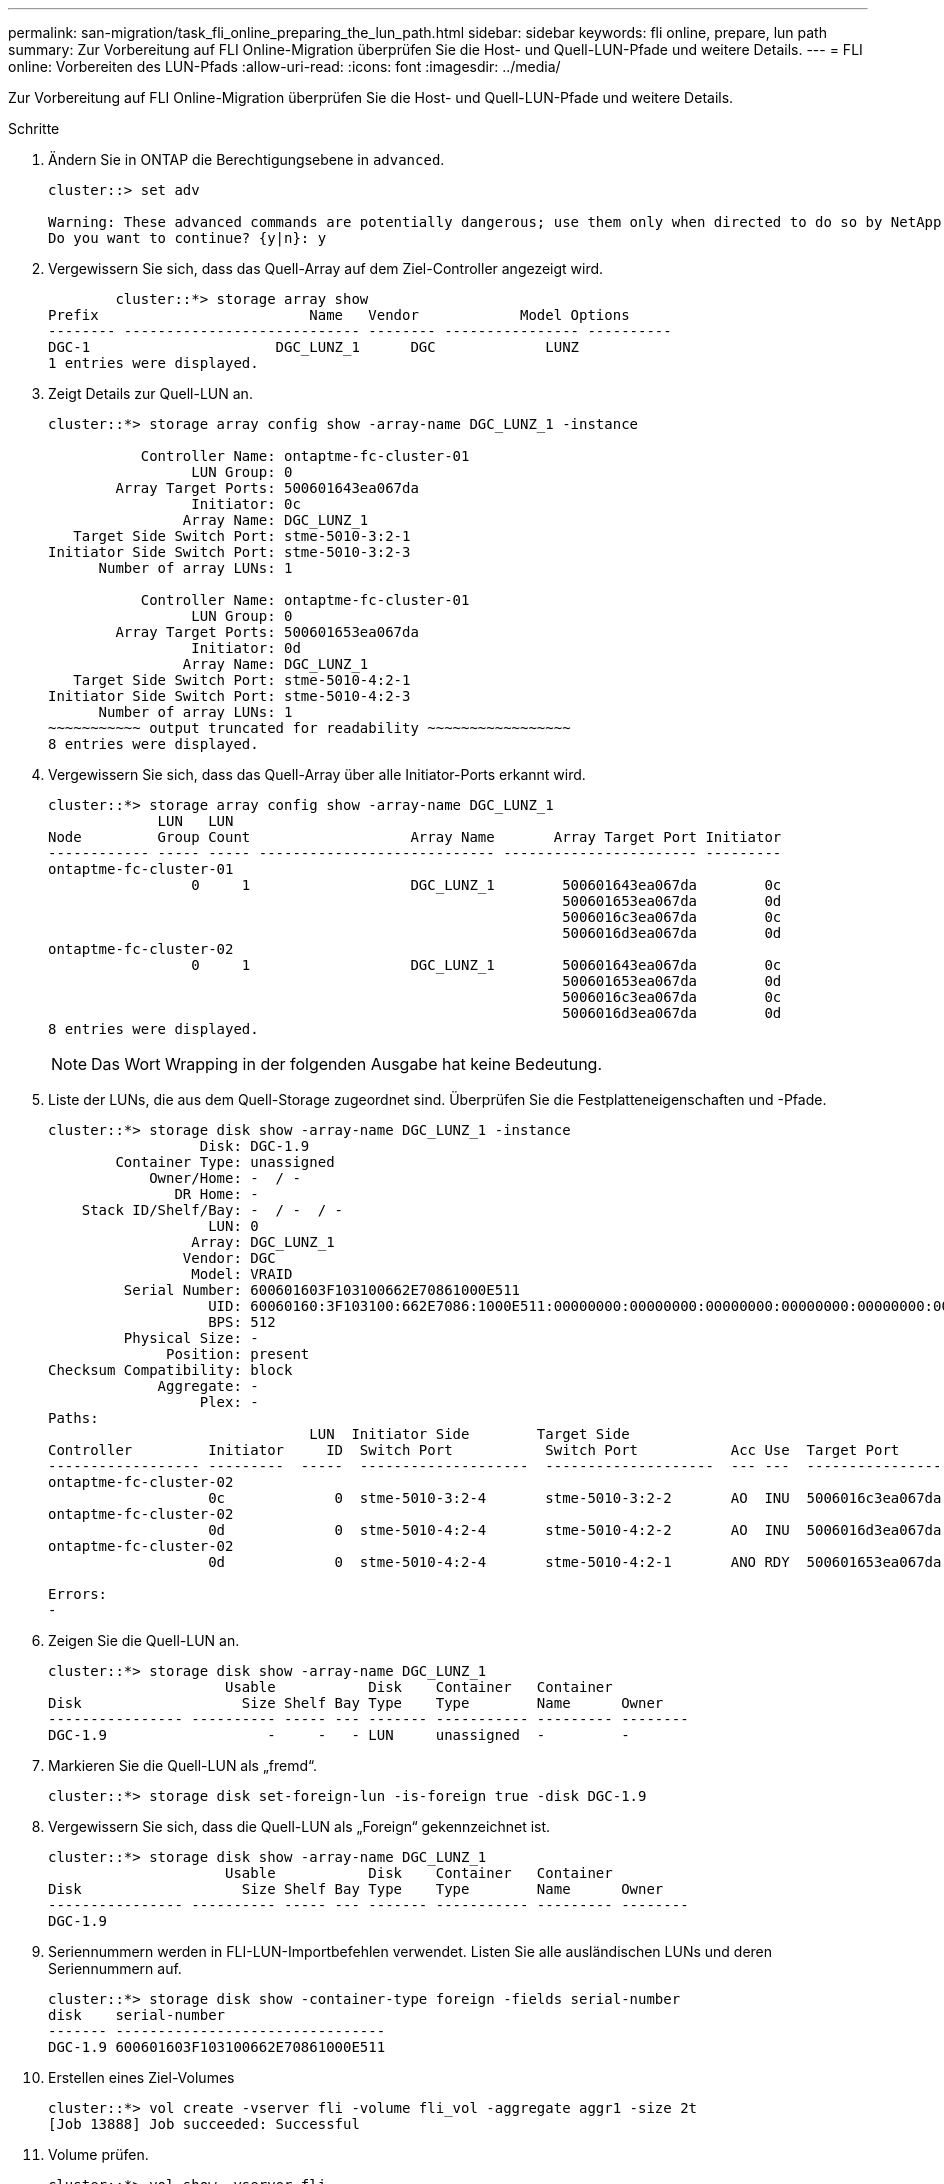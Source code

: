 ---
permalink: san-migration/task_fli_online_preparing_the_lun_path.html 
sidebar: sidebar 
keywords: fli online, prepare, lun path 
summary: Zur Vorbereitung auf FLI Online-Migration überprüfen Sie die Host- und Quell-LUN-Pfade und weitere Details. 
---
= FLI online: Vorbereiten des LUN-Pfads
:allow-uri-read: 
:icons: font
:imagesdir: ../media/


[role="lead"]
Zur Vorbereitung auf FLI Online-Migration überprüfen Sie die Host- und Quell-LUN-Pfade und weitere Details.

.Schritte
. Ändern Sie in ONTAP die Berechtigungsebene in `advanced`.
+
[listing]
----
cluster::> set adv

Warning: These advanced commands are potentially dangerous; use them only when directed to do so by NetApp personnel.
Do you want to continue? {y|n}: y
----
. Vergewissern Sie sich, dass das Quell-Array auf dem Ziel-Controller angezeigt wird.
+
[listing]
----

        cluster::*> storage array show
Prefix                         Name   Vendor            Model Options
-------- ---------------------------- -------- ---------------- ----------
DGC-1                      DGC_LUNZ_1      DGC             LUNZ
1 entries were displayed.
----
. Zeigt Details zur Quell-LUN an.
+
[listing]
----
cluster::*> storage array config show -array-name DGC_LUNZ_1 -instance

           Controller Name: ontaptme-fc-cluster-01
                 LUN Group: 0
        Array Target Ports: 500601643ea067da
                 Initiator: 0c
                Array Name: DGC_LUNZ_1
   Target Side Switch Port: stme-5010-3:2-1
Initiator Side Switch Port: stme-5010-3:2-3
      Number of array LUNs: 1

           Controller Name: ontaptme-fc-cluster-01
                 LUN Group: 0
        Array Target Ports: 500601653ea067da
                 Initiator: 0d
                Array Name: DGC_LUNZ_1
   Target Side Switch Port: stme-5010-4:2-1
Initiator Side Switch Port: stme-5010-4:2-3
      Number of array LUNs: 1
~~~~~~~~~~~ output truncated for readability ~~~~~~~~~~~~~~~~~
8 entries were displayed.
----
. Vergewissern Sie sich, dass das Quell-Array über alle Initiator-Ports erkannt wird.
+
[listing]
----
cluster::*> storage array config show -array-name DGC_LUNZ_1
             LUN   LUN
Node         Group Count                   Array Name       Array Target Port Initiator
------------ ----- ----- ---------------------------- ----------------------- ---------
ontaptme-fc-cluster-01
                 0     1                   DGC_LUNZ_1        500601643ea067da        0c
                                                             500601653ea067da        0d
                                                             5006016c3ea067da        0c
                                                             5006016d3ea067da        0d
ontaptme-fc-cluster-02
                 0     1                   DGC_LUNZ_1        500601643ea067da        0c
                                                             500601653ea067da        0d
                                                             5006016c3ea067da        0c
                                                             5006016d3ea067da        0d
8 entries were displayed.
----
+
[NOTE]
====
Das Wort Wrapping in der folgenden Ausgabe hat keine Bedeutung.

====
. Liste der LUNs, die aus dem Quell-Storage zugeordnet sind. Überprüfen Sie die Festplatteneigenschaften und -Pfade.
+
[listing]
----
cluster::*> storage disk show -array-name DGC_LUNZ_1 -instance
                  Disk: DGC-1.9
        Container Type: unassigned
            Owner/Home: -  / -
               DR Home: -
    Stack ID/Shelf/Bay: -  / -  / -
                   LUN: 0
                 Array: DGC_LUNZ_1
                Vendor: DGC
                 Model: VRAID
         Serial Number: 600601603F103100662E70861000E511
                   UID: 60060160:3F103100:662E7086:1000E511:00000000:00000000:00000000:00000000:00000000:00000000
                   BPS: 512
         Physical Size: -
              Position: present
Checksum Compatibility: block
             Aggregate: -
                  Plex: -
Paths:
                               LUN  Initiator Side        Target Side                                                        Link
Controller         Initiator     ID  Switch Port           Switch Port           Acc Use  Target Port                TPGN    Speed      I/O KB/s          IOPS
------------------ ---------  -----  --------------------  --------------------  --- ---  -----------------------  ------  -------  ------------  ------------
ontaptme-fc-cluster-02
                   0c             0  stme-5010-3:2-4       stme-5010-3:2-2       AO  INU  5006016c3ea067da              2   4 Gb/S             0             0
ontaptme-fc-cluster-02
                   0d             0  stme-5010-4:2-4       stme-5010-4:2-2       AO  INU  5006016d3ea067da              2   4 Gb/S             0             0
ontaptme-fc-cluster-02
                   0d             0  stme-5010-4:2-4       stme-5010-4:2-1       ANO RDY  500601653ea067da              1   4 Gb/S             0             0

Errors:
-
----
. Zeigen Sie die Quell-LUN an.
+
[listing]
----
cluster::*> storage disk show -array-name DGC_LUNZ_1
                     Usable           Disk    Container   Container
Disk                   Size Shelf Bay Type    Type        Name      Owner
---------------- ---------- ----- --- ------- ----------- --------- --------
DGC-1.9                   -     -   - LUN     unassigned  -         -
----
. Markieren Sie die Quell-LUN als „fremd“.
+
[listing]
----
cluster::*> storage disk set-foreign-lun -is-foreign true -disk DGC-1.9
----
. Vergewissern Sie sich, dass die Quell-LUN als „Foreign“ gekennzeichnet ist.
+
[listing]
----
cluster::*> storage disk show -array-name DGC_LUNZ_1
                     Usable           Disk    Container   Container
Disk                   Size Shelf Bay Type    Type        Name      Owner
---------------- ---------- ----- --- ------- ----------- --------- --------
DGC-1.9
----
. Seriennummern werden in FLI-LUN-Importbefehlen verwendet. Listen Sie alle ausländischen LUNs und deren Seriennummern auf.
+
[listing]
----
cluster::*> storage disk show -container-type foreign -fields serial-number
disk    serial-number
------- --------------------------------
DGC-1.9 600601603F103100662E70861000E511
----
. Erstellen eines Ziel-Volumes
+
[listing]
----
cluster::*> vol create -vserver fli -volume fli_vol -aggregate aggr1 -size 2t
[Job 13888] Job succeeded: Successful
----
. Volume prüfen.
+
[listing]
----
cluster::*> vol show -vserver fli
Vserver   Volume       Aggregate    State      Type       Size  Available Used%
--------- ------------ ------------ ---------- ---- ---------- ---------- -----
fli       fli_root     aggr1        online     RW          1GB    972.6MB    5%
fli       fli_vol      aggr1        online     RW          2TB     1.90TB    5%
2 entries were displayed.
----
. Legen Sie für jedes Volume die Option Fraktive_reserveOption auf fest `0` Und legen Sie die Snapshot-Richtlinie auf fest `none`.
+
[listing]
----
DataMig-cmode::> vol modify -vserver datamig -volume * -fractional-reserve 0 –snapshot-policy none
Volume modify successful on volume winvol of Vserver datamig.
----
. Überprüfen Sie Ihre Lautstärkeeinstellungen.
+
[listing]
----
DataMig-cmode::> vol show -vserver datamig -volume * -fields fractional-reserve,snapshot-policy
vservervolumesnapshot-policyfractional-reserve
-----------------------------------------------
datamigdatamig_rootnone0%
datamigwinvolnone0%
Volume modify successful on volume winvol of Vserver datamig.
----
. Löschen vorhandener Snapshot Kopien
+
[listing]
----
DataMig-cmode::> set advanced; snap delete –vserver datamig –vol winvol –snapshot * -force true
1 entry was acted on.
----
+
[NOTE]
====
Bei der FLI-Migration wird jeder Block der Ziel-LUNs geändert. Wenn vor der FLI-Migration Standard- oder andere Snapshot-Kopien auf einem Volume vorhanden sind, wird das Volume gefüllt. Das Ändern der Richtlinie und das Entfernen vorhandener Snapshot Kopien vor der FLI-Migration ist erforderlich. Snapshot-Richtlinien können nach der Migration erneut festgelegt werden.

====
+
[NOTE]
====
Der LUN create-Befehl erkennt Größe und Ausrichtung auf Basis des Partitionsoffsets und erstellt die LUN entsprechend mit Option „Foreign Disk“. Lesen Sie im NetApp Knowledgebase Artikel *Was ist ein nicht ausgerichteter I/O*, um eine Überprüfung der I/O-Ausrichtung zu erhalten? Zu beachten ist auch, dass einige I/O immer teilweise Schreibvorgänge erscheinen und daher falsch ausgerichtet aussehen. Beispiele hierfür sind Datenbank-Logs.

====
+
https://kb.netapp.com/Advice_and_Troubleshooting/Data_Storage_Software/ONTAP_OS/What_is_an_unaligned_I%2F%2FO%3F["Was ist ein nicht ausgerichteter I/O?"]

. Erstellen Sie die Ziel-LUN. Der `LUN create` Der Befehl erkennt die Größe und Ausrichtung auf der Grundlage des Partitionoffsets und erstellt die LUN entsprechend mit dem Argument fremder Festplatte.
+
[listing]
----
cluster::*> lun create -vserver fli -path /vol/fli_vol/OnlineFLI_LUN -ostype windows_2008 -foreign-disk 600601603F103100662E70861000E511

Created a LUN of size 1t (1099511627776)
----
. Neue LUN überprüfen.
+
[listing]
----
cluster::*> lun show -vserver fli
Vserver   Path                            State   Mapped   Type        Size
--------- ------------------------------- ------- -------- -------- --------
fli       /vol/fli_vol/OnlineFLI_LUN      online  unmapped windows_2008  1TB
----
. Erstellen einer Initiatorgruppe des FCP-Protokolls mit Host-Initiatoren.
+
[listing]
----
cluster::*> igroup create -vserver fli -igroup FLI -protocol fcp -ostype windows -initiator 10:00:00:00:c9:e6:e2:79
----
. Überprüfen Sie, ob der Host sich für alle Pfade zu der neuen Initiatorgruppe anmeldet.
+
[listing]
----
cluster::*> igroup show –vserver fli –igroup FLI
   Vserver name: fli
    Igroup name: FLI
       Protocol: fcp
     OS Type: Windows
Portset Binding Igroup: -
   Igroup UUID: 5c664f48-0017-11e5-877f-00a0981cc318
          ALUA: true
    Initiators: 10:00:00:00:c9:e6:e2:77 (logged in)
10:00:00:00:c9:e6:e2:79 (logged in)
----
. Offline der Ziel-LUN.
+
[listing]
----
cluster::*> lun offline -vserver fli -path /vol/fli_vol/OnlineFLI_LUN

Warning: This command will take LUN "/vol/fli_vol/OnlineFLI_LUN" in Vserver "fli" offline.
Do you want to continue? {y|n}: y
----
. Ordnen Sie die Ziel-LUN der Initiatorgruppe zu.
+
[listing]
----
cluster::*> lun map -vserver fli -path /vol/fli_vol/OnlineFLI_LUN -igroup FLI
----
. Importbeziehung zwischen neuer LUN und ausländischer LUN erstellen.
+
[listing]
----
cluster::*> lun import create -vserver fli -path /vol/fli_vol/OnlineFLI_LUN -foreign-disk 600601603F103100662E70861000E511
----

